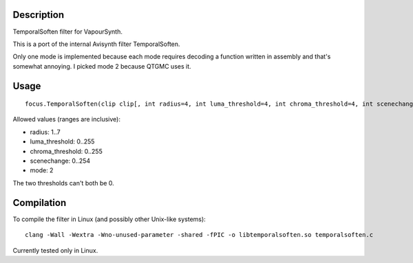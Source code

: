 Description
===========

TemporalSoften filter for VapourSynth.

This is a port of the internal Avisynth filter TemporalSoften.

Only one mode is implemented because each mode requires decoding a function written in assembly and that's somewhat annoying. I picked mode 2 because QTGMC uses it.


Usage
=====

::

   focus.TemporalSoften(clip clip[, int radius=4, int luma_threshold=4, int chroma_threshold=4, int scenechange=0, int mode=2])

Allowed values (ranges are inclusive):

- radius: 1..7
- luma_threshold: 0..255
- chroma_threshold: 0..255
- scenechange: 0..254
- mode: 2

The two thresholds can't both be 0.


Compilation
===========

To compile the filter in Linux (and possibly other Unix-like systems)::

   clang -Wall -Wextra -Wno-unused-parameter -shared -fPIC -o libtemporalsoften.so temporalsoften.c

Currently tested only in Linux.
